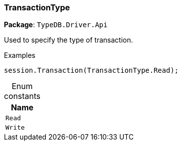 [#_TransactionType]
=== TransactionType

*Package*: `TypeDB.Driver.Api`



Used to specify the type of transaction.


[caption=""]
.Examples
[source,csharp]
----
session.Transaction(TransactionType.Read);
----

[caption=""]
.Enum constants
// tag::enum_constants[]
[cols="~"]
[options="header"]
|===
|Name
a| `Read`
a| `Write`
|===
// end::enum_constants[]

